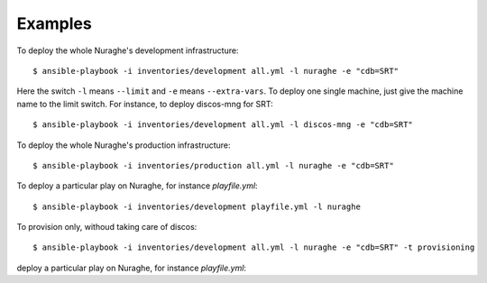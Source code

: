Examples
========

To deploy the whole Nuraghe's development infrastructure::

    $ ansible-playbook -i inventories/development all.yml -l nuraghe -e "cdb=SRT"

Here the switch ``-l`` means ``--limit`` and ``-e`` means ``--extra-vars``.
To deploy one single machine, just give the machine name to the limit switch.
For instance, to deploy discos-mng for SRT::

    $ ansible-playbook -i inventories/development all.yml -l discos-mng -e "cdb=SRT"

To deploy the whole Nuraghe's production infrastructure::

    $ ansible-playbook -i inventories/production all.yml -l nuraghe -e "cdb=SRT"

To deploy a particular play on Nuraghe, for instance `playfile.yml`::

    $ ansible-playbook -i inventories/development playfile.yml -l nuraghe

To provision only, withoud taking care of discos::

    $ ansible-playbook -i inventories/development all.yml -l nuraghe -e "cdb=SRT" -t provisioning

deploy a particular play on Nuraghe, for instance `playfile.yml`::
